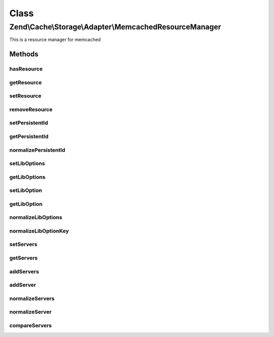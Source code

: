 .. Cache/Storage/Adapter/MemcachedResourceManager.php generated using docpx on 01/30/13 03:02pm


Class
*****

Zend\\Cache\\Storage\\Adapter\\MemcachedResourceManager
=======================================================

This is a resource manager for memcached

Methods
-------

hasResource
+++++++++++

.. function:: hasResource()


    Check if a resource exists

    :param string: 

    :rtype: boolean 



getResource
+++++++++++

.. function:: getResource()


    Gets a memcached resource

    :param string: 

    :rtype: MemcachedResource 

    :throws: Exception\RuntimeException 



setResource
+++++++++++

.. function:: setResource()


    Set a resource

    :param string: 
    :param array|Traversable|MemcachedResource: 

    :rtype: MemcachedResourceManager Fluent interface



removeResource
++++++++++++++

.. function:: removeResource()


    Remove a resource

    :param string: 

    :rtype: MemcachedResourceManager Fluent interface



setPersistentId
+++++++++++++++

.. function:: setPersistentId()


    Set the persistent id

    :param string: 
    :param string: 

    :rtype: MemcachedResourceManager Fluent interface

    :throws: Exception\RuntimeException 



getPersistentId
+++++++++++++++

.. function:: getPersistentId()


    Get the persistent id

    :param string: 

    :rtype: string 

    :throws: Exception\RuntimeException 



normalizePersistentId
+++++++++++++++++++++

.. function:: normalizePersistentId()


    Normalize the persistent id

    :param string: 



setLibOptions
+++++++++++++

.. function:: setLibOptions()


    Set Libmemcached options

    :param string: 
    :param array: 

    :rtype: MemcachedResourceManager Fluent interface



getLibOptions
+++++++++++++

.. function:: getLibOptions()


    Get Libmemcached options

    :param string: 

    :rtype: array 

    :throws: Exception\RuntimeException 



setLibOption
++++++++++++

.. function:: setLibOption()


    Set one Libmemcached option

    :param string: 
    :param string|int: 
    :param mixed: 

    :rtype: MemcachedResourceManager Fluent interface



getLibOption
++++++++++++

.. function:: getLibOption()


    Get one Libmemcached option

    :param string: 
    :param string|int: 

    :rtype: mixed 

    :throws: Exception\RuntimeException 



normalizeLibOptions
+++++++++++++++++++

.. function:: normalizeLibOptions()


    Normalize libmemcached options

    :param array|Traversable: 

    :throws Exception\InvalidArgumentException: 



normalizeLibOptionKey
+++++++++++++++++++++

.. function:: normalizeLibOptionKey()


    Convert option name into it's constant value

    :param string|int: 

    :throws Exception\InvalidArgumentException: 



setServers
++++++++++

.. function:: setServers()


    Set servers
    
    $servers can be an array list or a comma separated list of servers.
    One server in the list can be descripted as follows:
    - URI:   [tcp://]<host>[:<port>][?weight=<weight>]
    - Assoc: array('host' => <host>[, 'port' => <port>][, 'weight' => <weight>])
    - List:  array(<host>[, <port>][, <weight>])

    :param string: 
    :param string|array: 

    :rtype: MemcachedResourceManager 



getServers
++++++++++

.. function:: getServers()


    Get servers

    :param string: 

    :throws Exception\RuntimeException: 

    :rtype: array array('host' => <host>, 'port' => <port>, 'weight' => <weight>)



addServers
++++++++++

.. function:: addServers()


    Add servers

    :param string: 
    :param string|array: 

    :rtype: MemcachedResourceManager 



addServer
+++++++++

.. function:: addServer()


    Add one server

    :param string: 
    :param string|array: 

    :rtype: MemcachedResourceManager 



normalizeServers
++++++++++++++++

.. function:: normalizeServers()


    Normalize a list of servers into the following format:
    array(array('host' => <host>, 'port' => <port>, 'weight' => <weight>)[, ...])

    :param string|array: 



normalizeServer
+++++++++++++++

.. function:: normalizeServer()


    Normalize one server into the following format:
    array('host' => <host>, 'port' => <port>, 'weight' => <weight>)

    :param string|array: 

    :throws Exception\InvalidArgumentException: 



compareServers
++++++++++++++

.. function:: compareServers()


    Compare 2 normalized server arrays
    (Compares only the host and the port)

    :param array: 
    :param array: 

    :rtype: int 



